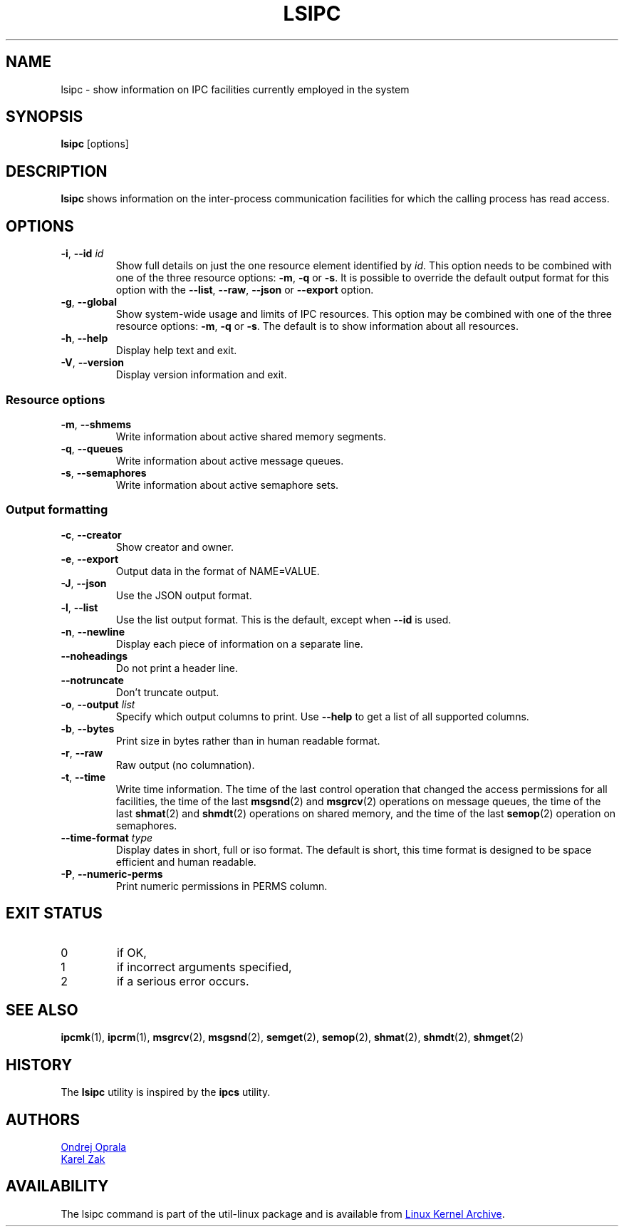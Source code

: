 .\" Copyright 2015 Ondrej Oprala(ooprala@redhat.com)
.\" May be distributed under the GNU General Public License
.TH LSIPC "1" "November 2015" "util-linux" "User Commands"
.SH NAME
lsipc \- show information on IPC facilities currently employed in the system
.SH SYNOPSIS
.B lsipc
[options]
.SH DESCRIPTION
.B lsipc
shows information on the inter-process communication facilities
for which the calling process has read access.
.SH OPTIONS
.TP
\fB\-i\fR, \fB\-\-id\fR \fIid\fR
Show full details on just the one resource element identified by
.IR id .
This option needs to be combined with one of the three resource options:
.BR \-m ,
.BR \-q " or"
.BR \-s .
It is possible to override the default output format for this option with the
\fB\-\-list\fR, \fB\-\-raw\fR, \fB\-\-json\fR or \fB\-\-export\fR option.
.TP
\fB\-g\fR, \fB\-\-global\fR
Show system-wide usage and limits of IPC resources.
This option may be combined with one of the three resource options:
.BR \-m ,
.BR \-q " or"
.BR \-s .
The default is to show information about all resources.
.TP
\fB\-h\fR, \fB\-\-help\fR
Display help text and exit.
.TP
\fB\-V\fR, \fB\-\-version\fR
Display version information and exit.
.SS "Resource options"
.TP
\fB\-m\fR, \fB\-\-shmems\fR
Write information about active shared memory segments.
.TP
\fB\-q\fR, \fB\-\-queues\fR
Write information about active message queues.
.TP
\fB\-s\fR, \fB\-\-semaphores\fR
Write information about active semaphore sets.
.SS "Output formatting"
.TP
\fB\-c\fR, \fB\-\-creator\fR
Show creator and owner.
.TP
\fB\-e\fR, \fB\-\-export\fR
Output data in the format of NAME=VALUE.
.TP
\fB\-J\fR, \fB\-\-json\fR
Use the JSON output format.
.TP
\fB\-l\fR, \fB\-\-list\fR
Use the list output format.  This is the default, except when \fB\-\-id\fR
is used.
.TP
\fB\-n\fR, \fB\-\-newline\fR
Display each piece of information on a separate line.
.TP
\fB\-\-noheadings\fR
Do not print a header line.
.TP
\fB\-\-notruncate\fR
Don't truncate output.
.TP
\fB\-o\fR, \fB\-\-output \fIlist\fP
Specify which output columns to print.  Use
.B \-\-help
to get a list of all supported columns.
.TP
\fB\-b\fR, \fB\-\-bytes\fR
Print size in bytes rather than in human readable format.
.TP
\fB\-r\fR, \fB\-\-raw\fR
Raw output (no columnation).
.TP
\fB\-t\fR, \fB\-\-time\fR
Write time information.  The time of the last control operation that changed
the access permissions for all facilities, the time of the last
.BR msgsnd (2)
and
.BR msgrcv (2)
operations on message queues, the time of the last
.BR shmat (2)
and
.BR shmdt (2)
operations on shared memory, and the time of the last
.BR semop (2)
operation on semaphores.
.TP
\fB\-\-time\-format\fR \fItype\fP
Display dates in short, full or iso format.  The default is short, this time
format is designed to be space efficient and human readable.
.TP
\fB\-P\fR, \fB\-\-numeric\-perms\fR
Print numeric permissions in PERMS column.

.SH EXIT STATUS
.TP
0
if OK,
.TP
1
if incorrect arguments specified,
.TP
2
if a serious error occurs.
.SH SEE ALSO
.BR ipcmk (1),
.BR ipcrm (1),
.BR msgrcv (2),
.BR msgsnd (2),
.BR semget (2),
.BR semop (2),
.BR shmat (2),
.BR shmdt (2),
.BR shmget (2)
.SH HISTORY
The \fBlsipc\fP utility is inspired by the \fBipcs\fP utility.
.SH AUTHORS
.MT ooprala@redhat.com
Ondrej Oprala
.ME
.br
.MT kzak@redhat.com
Karel Zak
.ME

.SH AVAILABILITY
The lsipc command is part of the util-linux package and is available from
.UR https://\:www.kernel.org\:/pub\:/linux\:/utils\:/util-linux/
Linux Kernel Archive
.UE .
